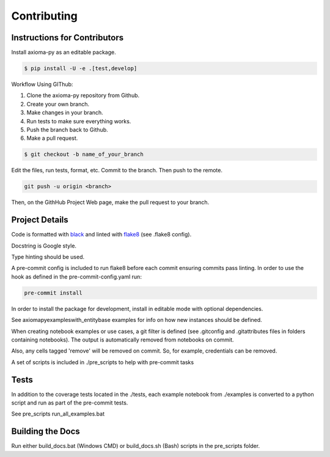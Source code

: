 .. _axiomapy-contributing:

Contributing
============

Instructions for Contributors
-----------------------------

Install axioma-py as an editable package.

.. code-block:: bash

    $ pip install -U -e .[test,develop]


Workflow Using GIThub:

1) Clone the axioma-py repository from Github.
2) Create your own branch.  
3) Make changes in your branch. 
4) Run tests to make sure everything works. 
5) Push the branch back to Github.
6) Make a pull request.  

.. code-block:: bash

    $ git checkout -b name_of_your_branch


Edit the files, run tests, format, etc.
Commit to the branch. 
Then push to the remote.

.. code-block:: bash

    git push -u origin <branch>


Then, on the GithHub Project Web page, make the pull request to your branch.


Project Details
------------------

Code is formatted with `black`_ and linted with `flake8`_ (see .flake8 config).

Docstring is Google style.

Type hinting should be used.

A pre-commit config is included to run flake8 before each commit ensuring commits pass linting.
In order to use the hook as defined in the pre-commit-config.yaml run: 

.. code-block:: bash

    pre-commit install

In order to install the package for development, install in editable mode with optional dependencies.

See axiomapy\examples\with_entitybase examples for info on how new instances should be defined.

When creating notebook examples or use cases, a git filter is defined (see .gitconfig and .gitattributes files in folders containing notebooks).
The output is automatically removed from notebooks on commit.

Also, any cells tagged 'remove' will be removed on commit. So, for example, credentials can be removed.

A set of scripts is included in ./pre_scripts to help with pre-commit tasks 



Tests
------------

In addition to the coverage tests located in the ./tests, each example notebook from ./examples is converted to a python script and run as part of the pre-commit tests.

See pre_scripts run_all_examples.bat



Building the Docs
-----------------------------

Run either build_docs.bat (Windows CMD) or build_docs.sh (Bash) scripts in the pre_scripts folder.


.. _black: https://pypi.python.org/pypi/black
.. _flake8: https://pypi.org/project/flake8/